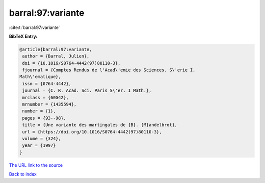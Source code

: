barral:97:variante
==================

:cite:t:`barral:97:variante`

**BibTeX Entry:**

.. code-block:: bibtex

   @article{barral:97:variante,
    author = {Barral, Julien},
    doi = {10.1016/S0764-4442(97)80110-3},
    fjournal = {Comptes Rendus de l'Acad\'emie des Sciences. S\'erie I.
   Math\'ematique},
    issn = {0764-4442},
    journal = {C. R. Acad. Sci. Paris S\'er. I Math.},
    mrclass = {60G42},
    mrnumber = {1435594},
    number = {1},
    pages = {93--98},
    title = {Une variante des martingales de {B}. {M}andelbrot},
    url = {https://doi.org/10.1016/S0764-4442(97)80110-3},
    volume = {324},
    year = {1997}
   }

`The URL link to the source <ttps://doi.org/10.1016/S0764-4442(97)80110-3}>`__


`Back to index <../By-Cite-Keys.html>`__
